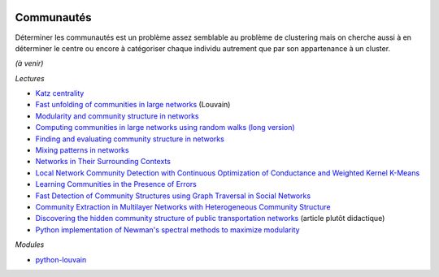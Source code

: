 
.. image:: pyeco.png
    :height: 20
    :alt: Economie
    :target: http://www.xavierdupre.fr/app/ensae_teaching_cs/helpsphinx3/td_2a_notions.html#pour-un-profil-plutot-economiste

.. image:: pystat.png
    :height: 20
    :alt: Statistique
    :target: http://www.xavierdupre.fr/app/ensae_teaching_cs/helpsphinx3/td_2a_notions.html#pour-un-profil-plutot-data-scientist

.. _l-ml2a-communities:

Communautés
+++++++++++

Déterminer les communautés est un problème assez semblable au problème
de clustering mais on cherche aussi à en déterminer le centre ou encore
à catégoriser chaque individu autrement que par son appartenance à un cluster.

*(à venir)*

*Lectures*

* `Katz centrality <https://en.wikipedia.org/wiki/Katz_centrality>`_
* `Fast unfolding of communities in large networks <https://arxiv.org/pdf/0803.0476v2.pdf>`_ (Louvain)
* `Modularity and community structure in networks <https://arxiv.org/abs/physics/0602124>`_
* `Computing communities in large networks using random walks (long version) <https://arxiv.org/abs/physics/0512106>`_
* `Finding and evaluating community structure in networks <https://arxiv.org/abs/cond-mat/0308217>`_
* `Mixing patterns in networks <http://www.leonidzhukov.net/hse/2015/sna/papers/mixing_patterns.pdf>`_
* `Networks in Their Surrounding Contexts <https://www.cs.cornell.edu/home/kleinber/networks-book/networks-book-ch04.pdf>`_
* `Local Network Community Detection with Continuous Optimization of Conductance and Weighted Kernel K-Means <http://jmlr.org/papers/volume17/16-043/16-043.pdf>`_
* `Learning Communities in the Presence of Errors <http://www.jmlr.org/proceedings/papers/v49/makarychev16.pdf>`_
* `Fast Detection of Community Structures using Graph Traversal in Social Networks <https://arxiv.org/pdf/1707.04459.pdf>`_
* `Community Extraction in Multilayer Networks with Heterogeneous Community Structure <http://www.jmlr.org/papers/volume18/16-645/16-645.pdf>`_
* `Discovering the hidden community structure of public transportation networks <https://arxiv.org/pdf/1801.03857.pdf>`_
  (article plutôt didactique)
* `Python implementation of Newman's spectral methods to maximize modularity <https://github.com/zhiyzuo/python-modularity-maximization>`_

*Modules*

* `python-louvain <https://github.com/taynaud/python-louvain>`_
